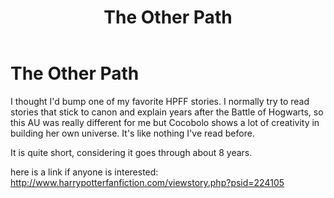 #+TITLE: The Other Path

* The Other Path
:PROPERTIES:
:Score: 0
:DateUnix: 1366554391.0
:DateShort: 2013-Apr-21
:END:
I thought I'd bump one of my favorite HPFF stories. I normally try to read stories that stick to canon and explain years after the Battle of Hogwarts, so this AU was really different for me but Cocobolo shows a lot of creativity in building her own universe. It's like nothing I've read before.

It is quite short, considering it goes through about 8 years.

here is a link if anyone is interested: [[http://www.harrypotterfanfiction.com/viewstory.php?psid=224105]]

